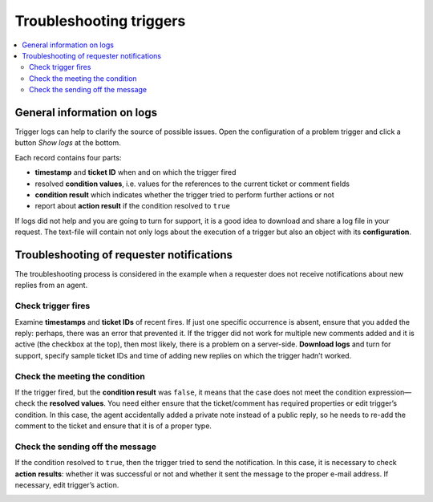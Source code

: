 Troubleshooting triggers
========================

.. contents::
    :local:
    :depth: 2

General information on logs
---------------------------

Trigger logs can help to clarify the source of possible issues.
Open the configuration of a problem trigger and click a button *Show logs* at the bottom.

|logs-1|

Each record contains four parts:

* **timestamp** and **ticket ID** when and on which the trigger fired
* resolved **condition values**, i.e. values for the references to the current ticket or comment fields
* **condition result** which indicates whether the trigger tried to perform further actions or not
* report about **action result** if the condition resolved to ``true``

|logs-2|
 
If logs did not help and you are going to turn for support, it is a good idea to download and share a log file in your request.
The text-file will contain not only logs about the execution of a trigger but also an object with its **configuration**.

|logs-3|
 
Troubleshooting of requester notifications
------------------------------------------

The troubleshooting process is considered in the example when a requester does not receive notifications about new replies from an agent.

Check trigger fires
~~~~~~~~~~~~~~~~~~~

Examine **timestamps** and **ticket IDs** of recent fires.
If just one specific occurrence is absent, ensure that you added the reply: perhaps, there was an error that prevented it.
If the trigger did not work for multiple new comments added and it is active (the checkbox at the top), then most likely, there is a problem on a server-side.
**Download logs** and turn for support, specify sample ticket IDs and time of adding new replies on which the trigger hadn’t worked.

|logs-4|
 
Check the meeting the condition
~~~~~~~~~~~~~~~~~~~~~~~~~~~~~~~

If the trigger fired, but the **condition result** was ``false``, it means that the case does not meet the condition expression—check the **resolved values**.
You need either ensure that the ticket/comment has required properties or edit trigger’s condition.
In this case, the agent accidentally added a private note instead of a public reply, so he needs to re-add the comment to the ticket and ensure that it is of a proper type.

|logs-5|
 
Check the sending off the message
~~~~~~~~~~~~~~~~~~~~~~~~~~~~~~~~~

If the condition resolved to ``true``, then the trigger tried to send the notification.
In this case, it is necessary to check **action results**: whether it was successful or not and whether it sent the message to the proper e-mail address.
If necessary, edit trigger’s action.

|logs-6|

.. |logs-1| image:: ../_static/img/configuration-guide-triggers-logs-1.png
   :alt: Show logs
.. |logs-2| image:: ../_static/img/configuration-guide-triggers-logs-2.png
   :alt: Logs overview
.. |logs-3| image:: ../_static/img/configuration-guide-triggers-logs-3.png
   :alt: Download logs
.. |logs-4| image:: ../_static/img/configuration-guide-triggers-logs-4.png
   :alt: Checking fires
.. |logs-5| image:: ../_static/img/configuration-guide-triggers-logs-5.png
   :alt: Checking condition
.. |logs-6| image:: ../_static/img/configuration-guide-triggers-logs-6.png
   :alt: Checking action